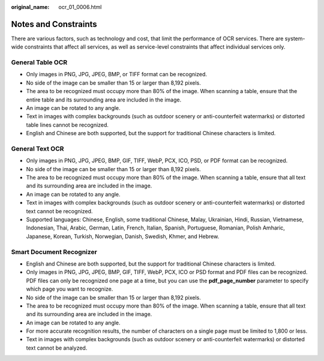 :original_name: ocr_01_0006.html

.. _ocr_01_0006:

Notes and Constraints
=====================

There are various factors, such as technology and cost, that limit the performance of OCR services. There are system-wide constraints that affect all services, as well as service-level constraints that affect individual services only.

General Table OCR
-----------------

-  Only images in PNG, JPG, JPEG, BMP, or TIFF format can be recognized.
-  No side of the image can be smaller than 15 or larger than 8,192 pixels.
-  The area to be recognized must occupy more than 80% of the image. When scanning a table, ensure that the entire table and its surrounding area are included in the image.
-  An image can be rotated to any angle.
-  Text in images with complex backgrounds (such as outdoor scenery or anti-counterfeit watermarks) or distorted table lines cannot be recognized.
-  English and Chinese are both supported, but the support for traditional Chinese characters is limited.

General Text OCR
----------------

-  Only images in PNG, JPG, JPEG, BMP, GIF, TIFF, WebP, PCX, ICO, PSD, or PDF format can be recognized.
-  No side of the image can be smaller than 15 or larger than 8,192 pixels.
-  The area to be recognized must occupy more than 80% of the image. When scanning a table, ensure that all text and its surrounding area are included in the image.
-  An image can be rotated to any angle.
-  Text in images with complex backgrounds (such as outdoor scenery or anti-counterfeit watermarks) or distorted text cannot be recognized.
-  Supported languages: Chinese, English, some traditional Chinese, Malay, Ukrainian, Hindi, Russian, Vietnamese, Indonesian, Thai, Arabic, German, Latin, French, Italian, Spanish, Portuguese, Romanian, Polish Amharic, Japanese, Korean, Turkish, Norwegian, Danish, Swedish, Khmer, and Hebrew.

Smart Document Recognizer
-------------------------

-  English and Chinese are both supported, but the support for traditional Chinese characters is limited.
-  Only images in PNG, JPG, JPEG, BMP, GIF, TIFF, WebP, PCX, ICO or PSD format and PDF files can be recognized. PDF files can only be recognized one page at a time, but you can use the **pdf_page_number** parameter to specify which page you want to recognize.
-  No side of the image can be smaller than 15 or larger than 8,192 pixels.
-  The area to be recognized must occupy more than 80% of the image. When scanning a table, ensure that all text and its surrounding area are included in the image.
-  An image can be rotated to any angle.
-  For more accurate recognition results, the number of characters on a single page must be limited to 1,800 or less.
-  Text in images with complex backgrounds (such as outdoor scenery or anti-counterfeit watermarks) or distorted text cannot be analyzed.
